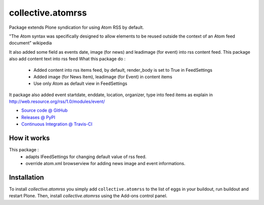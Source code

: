====================
collective.atomrss
====================

Package extends Plone syndication for using Atom RSS by default.

"The Atom syntax was specifically designed to allow elements to be reused outside the context of an Atom feed document" wikipedia

It also added some field as events date, image (for news) and leadimage (for event) into rss content feed.
This package also add content text into rss feed
What this package do :
    - Added content into rss items feed, by default, render_body is set to True in FeedSettings
    - Added image (for News Item), leadimage (for Event) in content items
    - Use only Atom as default view in FeedSettings

It package also added event startdate, enddate, location, organizer, type into feed items as explain in
http://web.resource.org/rss/1.0/modules/event/

* `Source code @ GitHub <https://github.com/collective/collective.atomrss>`_
* `Releases @ PyPI <http://pypi.python.org/pypi/collective.atomrss>`_
* `Continuous Integration @ Travis-CI <http://travis-ci.org/collective/collective.atomrss>`_


How it works
============

This package :
    - adapts IFeedSettings for changing default value of rss feed.
    - override atom.xml browserview for adding news image and event informations.


Installation
============

To install `collective.atomrss` you simply add ``collective.atomrss``
to the list of eggs in your buildout, run buildout and restart Plone.
Then, install `collective.atomrss` using the Add-ons control panel.
